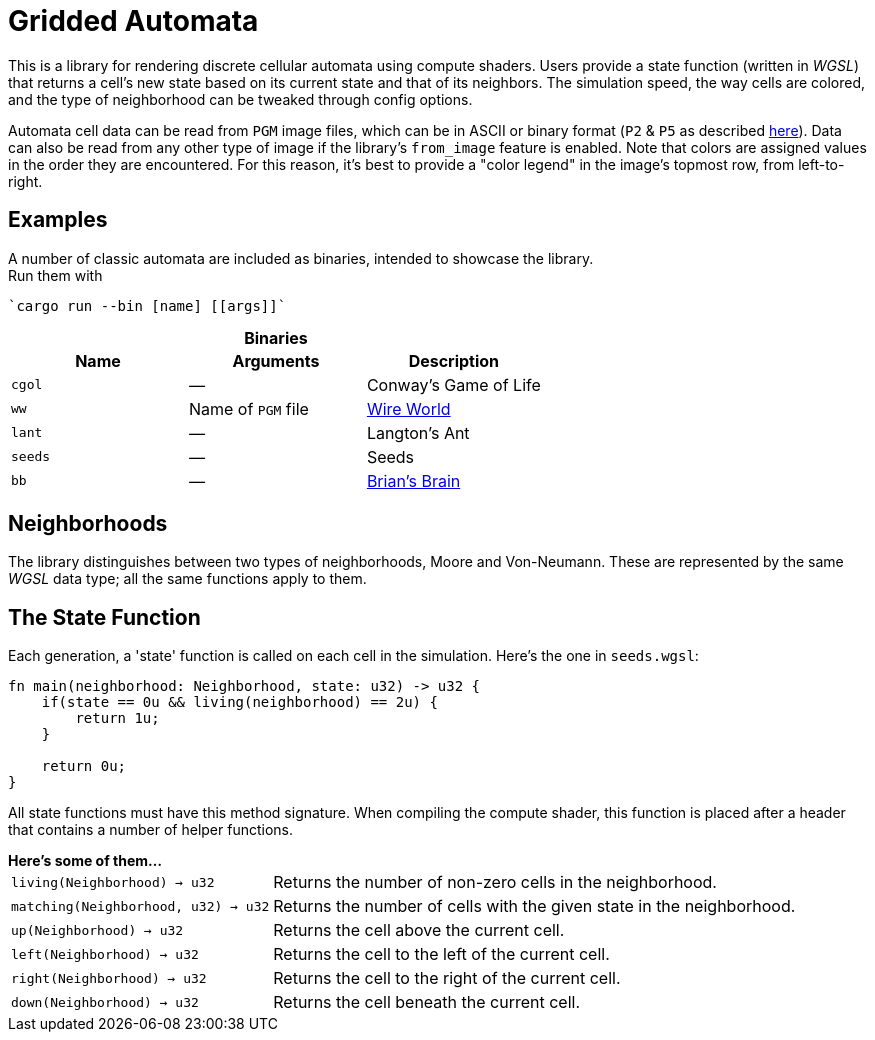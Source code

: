 = Gridded Automata

This is a library for rendering discrete cellular automata using compute shaders. 
Users provide a state function (written in _WGSL_) that returns a cell's new state based on its current state and that of its neighbors. The simulation speed, the way cells are colored, and the type of neighborhood can be tweaked through config options.

Automata cell data can be read from `PGM` image files, which can be in ASCII or binary format (`P2` & `P5` as described https://en.wikipedia.org/wiki/Netpbm[here]). Data can also be read from any other type of image if the library's `from_image` feature is enabled. Note that colors are assigned values in the order they are encountered. For this reason, it's best to provide a "color legend" in the image's topmost row, from left-to-right.

== Examples

A number of classic automata are included as binaries, intended to showcase the library. +
Run them with

----
`cargo run --bin [name] [[args]]`
----

.*Binaries*
[caption=""]
[cols="^1,^1,1", options=header]
|===
|Name |Arguments |Description

|`cgol`
|_—_
|Conway's Game of Life

|`ww`
|Name of `PGM` file
|https://mathworld.wolfram.com/WireWorld.html[Wire World]

|`lant`
|_—_
|Langton's Ant

|`seeds`
|_—_
|Seeds

|`bb`
|_—_
|https://conwaylife.com/wiki/OCA:Brian's_Brain[Brian's Brain]
|===

== Neighborhoods

The library distinguishes between two types of neighborhoods, Moore and Von-Neumann. These are represented by the same _WGSL_ data type; all the same functions apply to them.

== The State Function

Each generation, a 'state' function is called on each cell in the simulation. Here's the one in `seeds.wgsl`:

----
fn main(neighborhood: Neighborhood, state: u32) -> u32 {
    if(state == 0u && living(neighborhood) == 2u) {
        return 1u;
    } 
    
    return 0u;
}
----

All state functions must have this method signature. When compiling the compute shader, this function is placed after a header that contains a number of helper functions.

.*Here's some of them...*
[horizontal]
`living(Neighborhood) -> u32` :: Returns the number of non-zero cells in the neighborhood.
`matching(Neighborhood, u32) -> u32` :: Returns the number of cells with the given state in the neighborhood.
`up(Neighborhood) -> u32` :: Returns the cell above the current cell.
`left(Neighborhood) -> u32` :: Returns the cell to the left of the current cell.
`right(Neighborhood) -> u32` :: Returns the cell to the right of the current cell.
`down(Neighborhood) -> u32` :: Returns the cell beneath the current cell.